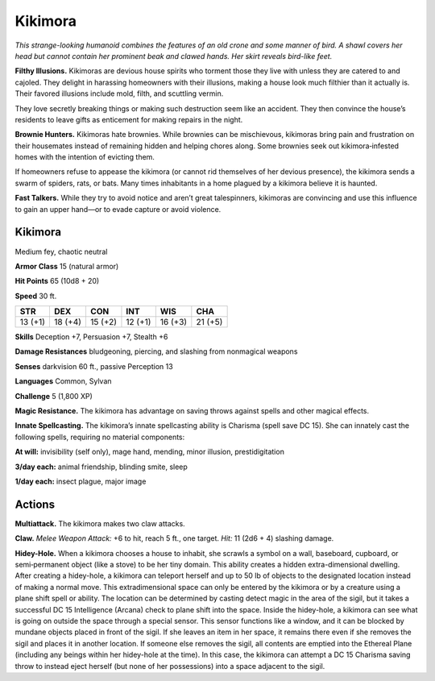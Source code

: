 
.. _tob:kikimora:

Kikimora
--------

*This strange-looking humanoid combines the
features of an old crone and some manner of
bird. A shawl covers her head but cannot contain her
prominent beak and clawed hands. Her skirt reveals
bird-like feet.*

**Filthy Illusions.** Kikimoras are devious house
spirits who torment those they live with unless
they are catered to and cajoled. They delight
in harassing homeowners with their illusions,
making a house look much filthier than it actually
is. Their favored illusions include mold, filth, and
scuttling vermin.

They love secretly breaking things or making
such destruction seem like an accident. They then
convince the house’s residents to leave gifts as
enticement for making repairs in the night.

**Brownie Hunters.** Kikimoras hate brownies.
While brownies can be mischievous, kikimoras
bring pain and frustration on their housemates
instead of remaining hidden and helping chores along.
Some brownies seek out kikimora‑infested homes with
the intention of evicting them.

If homeowners refuse to appease the kikimora (or
cannot rid themselves of her devious presence), the
kikimora sends a swarm of spiders, rats, or bats. Many
times inhabitants in a home plagued by a kikimora believe it is
haunted.

**Fast Talkers.** While they try to avoid notice and aren’t great
talespinners, kikimoras are convincing and use this influence to
gain an upper hand—or to evade capture or avoid violence.

Kikimora
~~~~~~~~

Medium fey, chaotic neutral

**Armor Class** 15 (natural armor)

**Hit Points** 65 (10d8 + 20)

**Speed** 30 ft.

+-----------+-----------+-----------+-----------+-----------+-----------+
| STR       | DEX       | CON       | INT       | WIS       | CHA       |
+===========+===========+===========+===========+===========+===========+
| 13 (+1)   | 18 (+4)   | 15 (+2)   | 12 (+1)   | 16 (+3)   | 21 (+5)   |
+-----------+-----------+-----------+-----------+-----------+-----------+

**Skills** Deception +7, Persuasion +7, Stealth +6

**Damage Resistances** bludgeoning, piercing, and slashing from
nonmagical weapons

**Senses** darkvision 60 ft., passive Perception 13

**Languages** Common, Sylvan

**Challenge** 5 (1,800 XP)

**Magic Resistance.** The kikimora has advantage on saving
throws against spells and other magical effects.

**Innate Spellcasting.** The kikimora’s innate spellcasting ability
is Charisma (spell save DC 15). She can innately cast the
following spells, requiring no material components:

**At will:** invisibility (self only), mage hand, mending, minor
illusion, prestidigitation

**3/day each:** animal
friendship, blinding smite, sleep

**1/day each:** insect plague, major image

Actions
~~~~~~~

**Multiattack.** The kikimora makes two claw attacks.

**Claw.** *Melee Weapon Attack:* +6 to hit, reach 5 ft., one target.
*Hit:* 11 (2d6 + 4) slashing damage.

**Hidey-Hole.** When a kikimora chooses a house to inhabit,
she scrawls a symbol on a wall, baseboard, cupboard, or
semi‑permanent object (like a stove) to be her tiny domain.
This ability creates a hidden extra-dimensional dwelling. After
creating a hidey-hole, a kikimora can teleport herself and
up to 50 lb of objects to the designated location instead of
making a normal move. This extradimensional space can only
be entered by the kikimora or by a creature using a plane shift
spell or ability. The location can be determined by casting
detect magic in the area of the sigil, but it takes a successful
DC 15 Intelligence (Arcana) check to plane shift into the space.
Inside the hidey-hole, a kikimora can see what is going
on outside the space through a special sensor. This sensor
functions like a window, and it can be blocked by mundane
objects placed in front of the sigil. If she leaves an item in
her space, it remains there even if she removes the sigil and
places it in another location. If someone else removes the sigil,
all contents are emptied into the Ethereal Plane (including
any beings within her hidey-hole at the time). In this case,
the kikimora can attempt a DC 15 Charisma saving throw to
instead eject herself (but none of her possessions) into a space
adjacent to the sigil.
